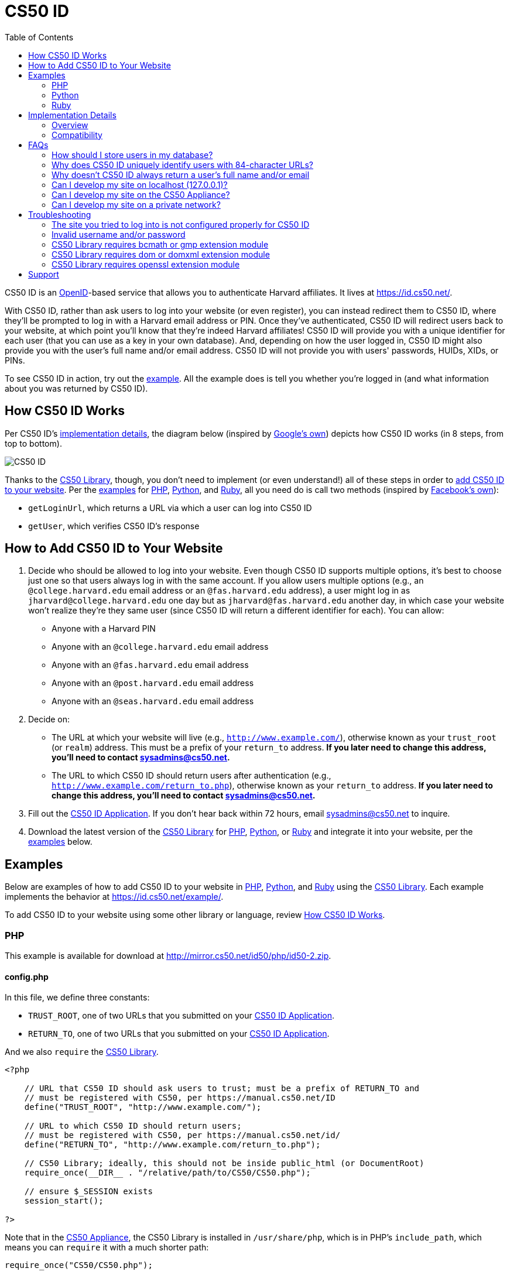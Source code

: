 = CS50 ID
:toc: left

CS50 ID is an http://en.wikipedia.org/wiki/OpenID[OpenID]-based service
that allows you to authenticate Harvard affiliates. It lives at
https://id.cs50.net/.

With CS50 ID, rather than ask users to log into your website (or even
register), you can instead redirect them to CS50 ID, where they'll be
prompted to log in with a Harvard email address or PIN. Once they've
authenticated, CS50 ID will redirect users back to your website, at
which point you'll know that they're indeed Harvard affiliates! CS50 ID
will provide you with a unique identifier for each user (that you can
use as a key in your own database). And, depending on how the user
logged in, CS50 ID might also provide you with the user's full name
and/or email address. CS50 ID will not provide you with users'
passwords, HUIDs, XIDs, or PINs.

To see CS50 ID in action, try out the
https://id.cs50.net/example/[example]. All the example does is tell you
whether you're logged in (and what information about you was returned by
CS50 ID).

[[how_cs50_id_works]]
== How CS50 ID Works

Per CS50 ID's link:#_implementation_details[implementation details], the
diagram below (inspired by
http://code.google.com/apis/accounts/docs/OpenID.html#Interaction[Google's
own]) depicts how CS50 ID works (in 8 steps, from top to bottom).

image:CS50_ID.png[CS50 ID]

Thanks to the link:../library[CS50 Library], though, you don't need to
implement (or even understand!) all of these steps in order to
link:#how_to_add_cs50_id_to_your_website[add CS50 ID to your website].
Per the link:#examples[examples] for link:#php[PHP],
link:#python[Python], and link:#ruby[Ruby], all you need do is call two
methods (inspired by https://github.com/facebook/php-sdk[Facebook's
own]):

* `getLoginUrl`, which returns a URL via which a user can log into CS50
ID
* `getUser`, which verifies CS50 ID's response

[[how_to_add_cs50_id_to_your_website]]
== How to Add CS50 ID to Your Website

. Decide who should be allowed to log into your website. Even though
CS50 ID supports multiple options, it's best to choose just one so that
users always log in with the same account. If you allow users multiple
options (e.g., an `@college.harvard.edu` email address or an
`@fas.harvard.edu` address), a user might log in as
`jharvard@college.harvard.edu` one day but as `jharvard@fas.harvard.edu`
another day, in which case your website won't realize they're they same
user (since CS50 ID will return a different identifier for each). You
can allow:
* Anyone with a Harvard PIN
* Anyone with an `@college.harvard.edu` email address
* Anyone with an `@fas.harvard.edu` email address
* Anyone with an `@post.harvard.edu` email address
* Anyone with an `@seas.harvard.edu` email address
. Decide on:
* The URL at which your website will live (e.g.,
`http://www.example.com/`), otherwise known as
your `trust_root` (or `realm`) address. This must be a prefix of your
`return_to` address. *If you later need to change this address, you'll
need to contact sysadmins@cs50.net.*
* The URL to which CS50 ID should return users after authentication
(e.g.,
`http://www.example.com/return_to.php`), otherwise known as your `return_to` address. *If you later need to
change this address, you'll need to contact sysadmins@cs50.net.*
. Fill out the
https://spreadsheets1.google.com/spreadsheet/viewform?hl=en&hl=en&formkey=dFkxWmJHSkd3N1haM1pRN3JabnFaRkE6MQ[CS50
ID Application]. If you don't hear back within 72 hours, email
sysadmins@cs50.net to inquire.
. Download the latest version of the link:../library/[CS50 Library]
for http://mirror.cs50.net/library/php/[PHP],
http://mirror.cs50.net/library/python/[Python], or
http://mirror.cs50.net/library/ruby/[Ruby] and integrate it into your
website, per the link:#examples[examples] below.

[[examples]]
== Examples

Below are examples of how to add CS50 ID to your website in
link:#php[PHP], link:#python[Python], and link:#ruby[Ruby] using the
link:../library/[CS50 Library]. Each example implements the behavior at
https://id.cs50.net/example/.

To add CS50 ID to your website using some other library or language,
review link:#how_cs50_id_works[How CS50 ID Works].

[[php]]
=== PHP

This example is available for download at
http://mirror.cs50.net/id50/php/id50-2.zip.

==== config.php

In this file, we define three constants:

* `TRUST_ROOT`, one of two URLs that you submitted on your
https://spreadsheets1.google.com/spreadsheet/viewform?hl=en&hl=en&formkey=dFkxWmJHSkd3N1haM1pRN3JabnFaRkE6MQ[CS50
ID Application].
* `RETURN_TO`, one of two URLs that you submitted on your
https://spreadsheets1.google.com/spreadsheet/viewform?hl=en&hl=en&formkey=dFkxWmJHSkd3N1haM1pRN3JabnFaRkE6MQ[CS50
ID Application].

And we also `require` the link:../library/[CS50 Library].

[source,php]
----
<?php

    // URL that CS50 ID should ask users to trust; must be a prefix of RETURN_TO and
    // must be registered with CS50, per https://manual.cs50.net/ID
    define("TRUST_ROOT", "http://www.example.com/");

    // URL to which CS50 ID should return users;
    // must be registered with CS50, per https://manual.cs50.net/id/
    define("RETURN_TO", "http://www.example.com/return_to.php");

    // CS50 Library; ideally, this should not be inside public_html (or DocumentRoot)
    require_once(__DIR__ . "/relative/path/to/CS50/CS50.php");

    // ensure $_SESSION exists
    session_start();

?>
----

Note that in the link:../appliance/[CS50
Appliance], the CS50 Library is installed in `/usr/share/php`, which is
in PHP's `include_path`, which means you can `require` it with a much
shorter path:

[source,php]
----
require_once("CS50/CS50.php");
----

==== index.php

Notice how this file requires link:#_config.php[config.php]. And notice
how it infers whether a user is logged in by checking whether
`$_SESSION["user"]` has a value; that value is set by
link:#_return_to.php[return_to.php].

[source,php]
----
<?php

    // configuration
    require_once(dirname(__FILE__) . "/config.php");

?>

<!DOCTYPE html>

<html lang="en-us">
  <head>
    <meta charset="utf-8">
    <meta content="width=device-width" name="viewport">
    <title>Example</title>
  </head>
  <body>
    <?php

        if (isset($_SESSION["user"]))
        {
            echo "<div>You are logged in.  <a href='logout.php'>Log out</a>.</div>";
            echo "<div>Your unique identifier is <b>" . htmlspecialchars($_SESSION["user"]["identity"]) . "</b>.</div>";
            if (isset($_SESSION["user"]["fullname"]))
                echo "<div>Your full name is <b>" . htmlspecialchars($_SESSION["user"]["fullname"]) . "</b>.</div>";
            if (isset($_SESSION["user"]["email"]))
                echo "<div>Your email address is <b>" . htmlspecialchars($_SESSION["user"]["email"]) . "</b>.</div>";
        }
        else
            echo "You are not logged in.  <a href='login.php'>Log in</a>.";

      ?>
    </ul>
  </body>
</html>
----

==== login.php

Rather than display a login form to the user, notice how this file
simply redirects the user to CS50 ID, specifically to the URL returned
by `getLoginUrl`, a static method defined in the link:../library/[CS50
Library].

[source,php]
----
<?php

    // configuration
    require_once(dirname(__FILE__) . "/config.php");

    // if user is already logged in, redirect to index.php
    if (isset($_SESSION["user"]))
    {
        $protocol = (isset($_SERVER["HTTPS"])) ? "https" : "http";
        $host  = $_SERVER["HTTP_HOST"];
        $path = rtrim(dirname($_SERVER["PHP_SELF"]), "/\\");
        header("Location: {$protocol}://{$host}{$path}.php");
    }

    // else redirect user to CS50 ID
    else
        header("Location: " . CS50::getLoginUrl(TRUST_ROOT, RETURN_TO));

?>
----

==== return_to.php

This is the page to which the user will be returned by CS50 ID (per the
definition of `RETURN_TO` in link:#_config.php[config.php]). Note that
`getUser`, a static method defined in the link:../library/[CS50
Library], will return an associative array that represents the user who
logged in via CS50 ID. Included in that associative array will be at
least one key:

* `identity`, a string (that happens to be a URL) that uniquely
identifies the user

Also included in that associative array may be one or both of these
keys:

* `email`, the user's Harvard email address, if the user logged in via
PIN or via an `@college.harvard.edu` or `@fas.harvard.edu` address
* `fullname`, the user's full name, if the user logged in via PIN

Note that `getUser` will return `false` if the user did not, in fact,
just log in successfully via CS50 ID.

Finally, note that we "remember" that the user has logged in by storing
the associative array returned by `getUser` as the value of
`$_SESSION["user"]`. Recall that link:#_index.php[index.php] checks
`$_SESSION["user"]` to determine whether a user is logged in.

[source,php]
----
<?php

    // configuration
    require_once(dirname(__FILE__) . "/config.php");

    // remember which user, if any, logged in
    $user = CS50::getUser(RETURN_TO);
    if ($user !== false)
        $_SESSION["user"] = $user;

    // redirect user to index.php
    $protocol = (isset($_SERVER["HTTPS"])) ? "https" : "http";
    $host  = $_SERVER["HTTP_HOST"];
    $path = rtrim(dirname($_SERVER["PHP_SELF"]), "/\\");
    header("Location: {$protocol}://{$host}{$path}.php");

?>
----

==== logout.php

Note that logouts are not handled by CS50 ID but by your own website. So
long as you have "remembered" that a user is logged in by storing the
associative array returned by `getLoginUrl` as the value of
`$_SESSION["user"]`, per link:#_return_to.php[return_to.php], it suffices
to unset `$_SESSION["user"]` to log the user out; you should not
redirect the user back to CS50 ID.

[source,php]
----
<?php

    // configuration
    require_once(dirname(__FILE__) . "/config.php");

    // if user is already logged in, log out
    if (isset($_SESSION["user"]))
        unset($_SESSION["user"]);

    // redirect user to index.php
    $protocol = (isset($_SERVER["HTTPS"])) ? "https" : "http";
    $host  = $_SERVER["HTTP_HOST"];
    $path = rtrim(dirname($_SERVER["PHP_SELF"]), "/\\");
    header("Location: {$protocol}://{$host}{$path}.php");

?>
----

[[python]]
=== Python

This example is available for download at
http://mirror.cs50.net/id50/python/id50-1.zip.

==== Setup

Once you've installed Python and pip, download a copy of the CS50
library, which also comes with OpenID and Django, by typing in the
following:

[source,bash]
----
$ pip install cs50
----

Note: On Linux machines, namely the CS50 Appliance, you may need to type
the following instead to ensure the Python modules are sufficiently
accessible:

[source,bash]
----
$ sudo su - -c "pip install cs50"
----

Now, create a new project, like `id50`:

[source,bash]
----
$ django-admin.py startproject id50
----

Next, create an app within your project, like `app`, from within the
project's root (same level as `manage.py`):

[source,bash]
----
$ python manage.py startapp app
----

The first thing we must do with our app is add two constants we will use
within our views file later so refer to our trusted root and return url.
Add the following to the `settings.py` file located within your project's
similarly named subfolder:

[source,python]
----
# URL that CS50 ID should ask users to trust; must be registered with CS50,
# per the HOWTO at https://manual.cs50.net/ID; must be a prefix of RETURN_TO
TRUST_ROOT = 'http://127.0.0.1:8000'

# URL to which CS50 ID should return users; must be registered with CS50,
# per the HOWTO at https://manual.cs50.net/ID
RETURN_TO = 'http://127.0.0.1:8000/app/return_to'
----

Next, we will configure out settings in a way such that we can index
dictionaries within our templates, which is not enabled by default. Insert
the following code into `settings.py`:

[source,python]
----
TEMPLATE_CONTEXT_PROCESSORS = (
    'django.core.context_processors.request',
    'django.contrib.auth.context_processors.auth',
)
----

Django has support for database-driven web applications, but ours will only use
caching to store session and OpenID association information; type in the following
to your settings file to enable these features, and leave the DATABASES tuple in your
settings file blank:

[source,python]
----
...
# cache settings so we can enable session saving via cache and remove database dependency
CACHES = {
    'default': {
        'BACKEND': 'django.core.cache.backends.filebased.FileBasedCache',
        'LOCATION': tempfile.gettempdir(),
    }
}

# setting enabled to make sure our sessions are saved via cache instead of database
SESSION_ENGINE = 'django.contrib.sessions.backends.cache'
...
----

Configuring your project to use a database is very easy and even commented in the settings
file itself, but for further information, please consult the Django documentation.

We will need one more line to ensure our next bit of code works, and it is the following:

[source,python]
----
...
# setting enabled so that urlConfs (routes) need not have a trailing slash to be effective
APPEND_SLASH = False
...
----

We are almost done preparing the project for use with our library; however, we
may establish our URL configuration file. To do so, create a file named `urls.py`
if it does not already exist within the app folder of the project (in this case,
`app`) and fill it with the following information:

[source,python]
----
from django.conf.urls import url, patterns

from app import views

urlpatterns = patterns('',
    url(r'^$', views.index, name='index'),
    url(r'^login$', views.login, name='login'),
    url(r'^logout$', views.logout, name='logout'),
    url(r'^return_to$', views.return_to, name='return_to'),
)
----

These are the "routes" of our application, as other frameworks traditionally call
them, and Django refers to them as URL configurations (or URL confs). We will also
want to place the following into the `urls.py` file located within the subfolder of
our project's root that is named after the project itself (i.e., `id50/id50` in
this case):

[source,python]
----
from django.conf.urls import patterns, include, url

urlpatterns = patterns('',
    url(r'^app/', include('app.urls', namespace='app')),
)
----

With this, setup is complete, and we can proceed to taking a look at the views
our sample application will need.

==== index

[source,python]
----
from django.http import HttpResponseRedirect
from django.shortcuts import render
from django.core.urlresolvers import reverse
from django.conf import settings
from cs50.cs50 import CS50
import sys
import tempfile

# index url; generic just for testing purposes
def index(request):
    return render(request, 'app/index.html')
...
----

The index view works by simply rendering a template we will define
as the following, which should exist within a directory like the
following, assuming our project is titled `id50`:

`id50/app/templates/app/index.html`

[source,html]
----
{% if request.session.user %}

    You are logged in. <a href="/app/logout">Log out.</a><br />

    Your unique ID for this site is <strong>{{ request.session.user.identity }}</strong><br />

    {% if request.session.user.fullname %}
    
        Your full name is <strong>{{ request.session.user.fullname }}</strong><br />
    
    {% endif %}
    
    {% if request.session.user.email %}
    
        Your email address is <strong>{{ request.session.user.email }}</strong><br />
    
    {% endif %}

{% else %}

    You are not logged in. <a href="/app/login">Log in.</a>

{% endif %}
----

As we can see, the template logic is fairly simple; if our request possesses a session
variable named 'user' (normally indexed as request.session['user'], but using dot syntax
for Django template syntax, hence the template settings code we had to change earlier),
we are shown a login message. If we do not have this session variable, we are instead
told we are not logged in and given a login link.

==== login

The login view is our second view, which actually contains the first call to the CS50
library:

[source,python]
----
...
# login test using CS50 library
def login(request):
    if 'user' in request.session:
        return HttpResponseRedirect(reverse('app:index'))
    else:
        return HttpResponseRedirect(CS50.getLoginUrl(settings.TRUST_ROOT, settings.RETURN_TO, request.session))
...
----

This does some more checking for 'user' in our session; should it exist, we are 
redirected back to our index, else we get directed to CS50 ID's login screen by
passing in the root of our server and the view to which it will be directed back,
in this case a view we have titled return_to and will see soon. Also note the 
request.session variable passed in as the final argument.

==== return_to

In this case, "return_to" is chosen as the name of this view in favor of "return"
because of issues with Python treating the word "return" as a keyword. This view is
where our login view will return once we have been verified by OpenID and is the
following:

[source,python]
----
...
# return test using CS50 library
def return_to(request):
    user = CS50.getUser(settings.RETURN_TO, request.session, request.GET, request.POST)
    
    if (user):
        request.session['user'] = user
        
    return HttpResponseRedirect(reverse('app:index'))
...
----

As can be seen, we obtain `user`, which is a dictionary consisting of session keys that are important
to us (in this case, a full name and email), and get redirected to our index, which should now display
an updated message about us being logged in with an ID, as well as our credentials. Our library
ultimately needs the GET parameters of our request, but we pass in the POST as well in the event we
receive any parameters from OpenID via that means, and in the event OpenID ever changes their internal
workings.

==== logout

Our last view is a very simple one and is used to log out once we have obtained an active session. It
is the following:

[source,python]
----
...
# logout function
def logout(request):
    del request.session['user']
    
    return HttpResponseRedirect(reverse('app:index'))
----

As can be seen, the only thing logout does is delete the `user` dictionary from our request object,
assuming it exists, and then redirects us to index, where we will then be told we are not logged in.

With this simple example, you are now ready to begin utilizing the CS50 Library!

[[ruby]]
=== Ruby

This example is available for download at
http://mirror.cs50.net/id50/ruby/id50-0.1.2.zip.

==== Setup

Once you've installed Ruby, Ruby on Rails, and RubyGems, download a copy
of the CS50 Library from RubyGems via:

[source,bash]
----
$ gem install cs50
----

Now, create a new project, like `id50`:

[source,bash]
----
$ rails new id50
----

Now, add the CS50 library to the project by adding the following to
`/Gemfile`:

[source,ruby]
----
gem 'cs50'
----

The project has been configured to use the CS50 Library, so a new
controller, called `Auth`, can be created to handle user authentication:

[source,bash]
----
$ rails generate controller Auth
----

==== login

In order to log in, users will be redirected to CS50 ID, via a link
generated by the CS50 Library. We must specify the location of a
temporary directory to store login information, the registered
`TRUST_ROOT` and `RETURN_TO`, and the object representing the current
session. In `/add/controllers/auth_controller.rb`, create a new action
for logging in:

[source,ruby]
----
def login
    # user already logged in, redirect to index
    if (session["user"])
        redirect_to :action => :index

    # redirect to CS50 ID
    else
        redirect_to CS50.getLoginUrl(Rails.root.join("tmp"), "http://localhost:3000", "http://localhost:3000/auth/return", session)
    end
end
----

==== return

Once the user authenticates via CS50 ID, they'll be brought back to
`http://localhost:3000/auth/return`. At this point, we
can retrieve information associated with the user that successfully
logged in. To do so, we must again specify our temporary directory and
RETURN_TO, as well as the current session and params objects (where the
user information is stored). Because our RETURN_TO is `/auth/return`, we
need to create a `return` action:

[source,ruby]
----
def return
    # get authenticated user information
    user = CS50.getUser(Rails.root.join("tmp"), "http://localhost:3000/auth/return", session, params)

    # remember which user, if any, logged in
    if (user)
        session["user"] = user
    end

    redirect_to :action => :index
end
----

==== logout

Because we stored user information in the session, a logout is
accomplished by clearing the session.

[source,ruby]
----
def logout
    # clear the user's information from the session
    session["user"] = nil

    redirect_to :action => :index
end
----

==== index

We have specified an `index` action in both `login` and `logout`, so we
must create one:

[source,ruby]
----
def index
end
----

Now, create the corresponding view, `/app/views/index.html.erb`:

[source,ruby]
----
<% if (session["user"]) %>

    You are logged in. <%= link_to "Log out", :action => "logout" %><br />
    Your unique ID for this site is <strong><%= session["user"]["identity"] %></strong><br />
    <% if (session["user"]["fullname"]) %>
        Your full name is <strong><%= session["user"]["fullname"] %></strong><br />
    <% end %>
    <% if (session["user"]["email"]) %>
        Your email address is <strong><%= session["user"]["email"] %></strong><br />
    <% end %>


<% else %>
    You are not logged in. <%= link_to "Log in", :action => "login" %>
<% end %>
----

Finally, we must set up routes to the four actions we've created, so add
the following to `/app/config/routes.rb`

[source,ruby]
----
get 'auth' => 'auth#index'
get 'auth/login' => 'auth#login'
get 'auth/logout' => 'auth#logout'
get 'auth/return' => 'auth#return'
----

To run the app, start the Rails server with:

[source,bash]
----
$ rails s
----

Now, navigate to `http://localhost:3000/auth`. You should see a link to
log in, at which point you'll be redirected to CS50 ID. After
authenticating, you'll be brought back to your app, and you'll see your
user information and a logout link!

== Implementation Details

*If you would like to add CS50 ID to your own site, you probably only
need to follow the link:#how_to_add_cs50_id_to_your_website[directions
above].*

If, though, you would like to add CS50 ID to your website using some
library other than the link:../library/[CS50 Library] or some language
other than link:#php[PHP], link:#python[Python], and link:#ruby[Ruby]
(which the link:../library/[CS50 Library] supports), below are
implementation details for the technically curious.

=== Overview

CS50 ID is based on
http://openid.net/get-an-openid/what-is-openid/[OpenID], which "allows
you to use an existing account to sign in to multiple websites." In
http://openid.net/specs/openid-authentication-2_0.html#terminology[OpenID
terminology], CS50 is an _OpenID Provider_, and a website that uses CS50
ID (e.g., yours!) is a _Relying Party_. CS50's _OP Identifier_ (i.e.,
the address on which discovery should be performed) is
`https://id.cs50.net/`. (Note the `https`.)

As per link:#how_cs50_id_works[how CS50 ID works], whether you use the
link:../library/[CS50 Library] or some other library to add CS50 ID to
your website, here's how authentication must flow:

1.  User tries to access a page on your website that requires login.
2.  Your website performs "discovery" for CS50 ID (via
http://yadis.org/papers/yadis-v1.0.pdf[Yadis] or
http://openid.net/specs/openid-authentication-2_0.html#html_disco[HTML]).
3.  CS50 ID responds to your website with its
https://id.cs50.net/xrds[XRDS file] (which contains CS50 ID's endpoint
URL).
4.  Your website establishes a shared secret with CS50 ID (using an
OpenID `associate` request), constructs a URL with which user can log in
via CS50 ID (using an OpenID `check_setup` request), and then redirects
user to that URL (as with an
http://en.wikipedia.org/wiki/List_of_HTTP_status_codes#3xx_Redirection[HTTP
302] status code).
5.  CS50 ID prompts user to log in.
6.  User logs into CS50 ID.
7.  CS50 ID redirects user back to your website (via a URL whose
parameters include digitally signed OpenID fields, among which are a
unique identifier for the user as well as, possibly, the user's full
name and/or email address).
8.  Your website verifies CS50 ID's digital signature, remembers (as
with a server-side session) that the user is now logged in, and then
shows the user the page that required login.

=== Compatibility

CS50 ID supports

* http://openid.net/specs/openid-authentication-2_0.html[OpenID Authentication 2.0]
* http://openid.net/specs/openid-simple-registration-extension-1_0.html[OpenID Simple Registration Extension 1.0]
* http://openid.net/specs/openid-attribute-exchange-1_0.html[OpenID Attribute Exchange 1.0]

but with some constraints.

==== OpenID Authentication 2.0

CS50 ID supports
http://openid.net/specs/openid-authentication-2_0.html[OpenID
Authentication 2.0] but with these constraints:

* A Relying Party must be approved to use CS50 ID. Review
link:#how_to_add_cs50_id_to_your_website[How to Add CS50 ID to Your
Website] to apply for approval.
* Discovery must be performed via
http://yadis.org/papers/yadis-v1.0.pdf[Yadis] or
http://openid.net/specs/openid-authentication-2_0.html#html_disco[HTML].
http://docs.oasis-open.org/xri/2.0/specs/cd02/xri-resolution-V2.0-cd-02.html[XRI
Resolution] is not supported.
* Only `checkid_setup` is supported for authentication;
`checkid_immediate` is not supported. CS50 ID requires interactive
authentication.
* Claimed Identifiers are not supported for `checkid_setup`. A Relying
Party MUST provide a value of
`http://specs.openid.net/auth/2.0/identifier_select`
for both `openid.claimed_id` and `openid.identity`.
* CS50 ID responds to `check_setup` requests with a unique identifier of
the form +
`https://id.cs50.net/################################################################` +
 for both `openid.claimed_id` and `openid.identity`, where +
`################################################################` +
represents 64 hexadecimal digits. That identifier is dependent on the
account with which the user authenticated: if John Harvard authenticates
as `jharvard@college.harvard.edu`, CS50 ID will return a different
identifier than it would if John Harvard authenticates as
`jharvard@fas.harvard.edu`. CS50 ID does not allow users to "link"
accounts (whereby the same identifier would be returned for a user, no
matter the account with which the user authenticated).

==== OpenID Simple Registration Extension 1.0

CS50 ID supports
http://openid.net/specs/openid-simple-registration-extension-1_0.html[OpenID
Simple Registration Extension 1.0] but only for `fullname` and `email`.

If requested, CS50 ID may return, if available, a value for

* `fullname`

where `fullname` is a user's full name.

If requested, CS50 ID will return, if available, a value for

* `email`

where `email` is a user's email address.

==== OpenID Attribute Exchange 1.0

CS50 ID supports
http://openid.net/specs/openid-attribute-exchange-1_0.html[OpenID
Attribute Exchange 1.0] but only for
`http://axschema.org/namePerson` and
`http://axschema.org/contact/email`.

If requested, CS50 ID will return, if available, a value for

* `http://axschema.org/namePerson`

where `namePerson` is a user's full name.

If requested, CS50 ID will return, if available, a value for

* `http://axschema.org/contact/email`

where `email` is a user's Harvard email address.

== FAQs

=== How should I store users in my database?

When a user authenticates, CS50 ID returns an 84-character URL that
uniquely identifies that user; the URL begins with
`https://id.cs50.net/` (which is 20 characters in
length) and ends with 64 hexadecimal digits. In a MySQL database, you
can thus store that identifier in a `CHAR( 84 )` field. For efficiency,
though, it's best to associate a unique, auto-incrementing `INT` with
each user as well (so that you can `SELECT` users based on 4 bytes
instead of 84), as with the schema below (which assumes that `email` and
`fullname` will be no more than 128 characters each):

[source,sql]
----
CREATE TABLE `users` (
    `id` INT( 11 ) NOT NULL AUTO_INCREMENT PRIMARY KEY ,
    `identity` CHAR( 84 ) NOT NULL ,
    `fullname` VARCHAR( 128 ) NULL DEFAULT NULL ,
    `email` VARCHAR( 128 ) NULL DEFAULT NULL ,
    UNIQUE (
        `identity`
    )
) ENGINE = InnoDB;
----

In theory, you could probably get away with storing only the URL's
trailing 64 hexadecimal digits, but, to be consistent with OpenID, you
should store all 84, especially if you might decide to allow your users
to log in via other means as well (e.g., via
http://www.janrain.com/products/engage[Janrain Engage]).

=== Why does CS50 ID uniquely identify users with 84-character URLs?

CS50 ID is based on http://en.wikipedia.org/wiki/OpenID[OpenID], which
dictates that users be uniquely identified with URLs. By convention,
OpenID providers (like CS50) return URLs based on domains that they own
(e.g., `id.cs50.net`) so that their identifiers won't be identical to
other providers' by accident. CS50 thus standardized on URLs that begin
with `https://id.cs50.net/`.

=== Why doesn't CS50 ID always return a user's full name and/or email
address?

When a user authenticates, CS50 ID will always return an 84-character
URL that uniquely identifies that user. Depending on how a user
authenticates, CS50 ID might also return the user's full name and/or
email address.

CS50 ID may return a user's full name if a user authenticates via:

* a Harvard PIN
* an `@college.harvard.edu` email address
* an `@fas.harvard.edu` email address
* an `@seas.harvard.edu` email address

CS50 ID will not return a user's full name if a user authenticates via:

* an `@post.harvard.edu` email address

CS50 ID will return a user's email address if a user authenticates via:

* an `@college.harvard.edu` email address
* an `@fas.harvard.edu` email address
* an `@seas.harvard.edu` email address

CS50 ID may return a user's email address if a user authenticates via:

* a Harvard PIN

CS50 ID will not return a user's email address if a user authenticates
via:

* an `@post.harvard.edu` email address

=== Can I develop my site on localhost (127.0.0.1)?

Yes, CS50 ID automatically trusts URLs that begin with `http://localhost/`,
`http://*.local/` (where `*` is any hostname of your choice), or
`http://127.0.0.1/` so that you can develop your website locally and
still interact with CS50 ID, provided you're running a web server 
that's listening for requests on `localhost`, `*.local`,
or `127.0.0.1` (on any TCP port). During development, simply change
`TRUST_ROOT` and `RETURN_TO`, per the link:#examples[examples], to refer
to `localhost`, `*.local` (where `*` is any hostname of your choice),
or `127.0.0.1`; just be sure that `RETURN_TO` is a
prefix of `TRUST_ROOT`.

Note that, when using `localhost`, `*.local`, or
`127.0.0.1`, you'll be able to log into CS50 ID using any supported
account (email, PIN, etc.), not just those that you chose to enable when
you registered for CS50 ID.

*You do not need to register `localhost`, `*.local`, or `127.0.0.1` when you apply
for CS50 ID.*

When ready to launch your website, just remember to change `TRUST_ROOT`
and `RETURN_TO` to the URLs with which you apply for CS50 ID.

=== Can I develop my site on the CS50 Appliance?

Yes, provided you develop it using a "virtual host" (aka "vhost") 
called `*.local` (where `*` is any hostname of your choice) in 
John Harvard's `~/vhosts` directory.  Simply edit `/etc/hosts` (inside
of the appliance or on your own Mac or PC) so that `*.local` 
(where, again, `*` is any hostname of your choice) resolves
to the appliance's IP address.

Note that, when using `*.local`, you'll be able to log into CS50 ID using any supported
account (email, PIN, etc.), not just those that you chose to enable when
you registered for CS50 ID.

*You do not need to register `*.local` when you apply for CS50 ID.*

When ready to launch your website, just remember to change `TRUST_ROOT`
and `RETURN_TO` to the URLs with which you apply for CS50 ID.

=== Can I develop my site on a private network?

Yes, even though you must register your own website's URLs, CS50 ID also
trusts URLs that refer to
http://en.wikipedia.org/wiki/Private_network#Private_IPv4_address_spaces[private
IPv4 addresses] (e.g., 192.168.56.50) automatically so that you can
develop your website locally and still interact with CS50 ID, provided
you're running a web server that's listening for requests on an private
IPv4 address (on any TCP port). During development, simply change
`TRUST_ROOT` and `RETURN_TO`, per the link:#_examples[examples], to refer
to the server's private IP address; just be sure that `RETURN_TO` is
still a prefix of `TRUST_ROOT`. Note that, when using a private IPv4
address, you'll be able to log into CS50 ID using any supported account
(email, PIN, etc.), not just those that you chose to enable when you
registered for CS50 ID.

*You do not need to register your server's private IPv4 address when you
apply for CS50 ID.*

When ready to launch your website, just remember to change `TRUST_ROOT`
and `RETURN_TO` to the URLs with which you apply for CS50 ID.

== Troubleshooting

=== The site you tried to log into is not configured properly for CS50 ID

If a user reports seeing this message, odds are you're using incorrect
(or unapproved) values for `TRUST_ROOT` and/or `RETURN_TO` in your code.
Best to double-check those values.

If still unsure what's wrong (or if you don't recall which URLs we
approved), email sysadmins@cs50.net to inquire.

=== Invalid username and/or password

If a user reports seeing this message, odds are the user is using the
wrong account, username, and/or password. Encourage the user to try
again.

If the user continues to have trouble logging in ...

* ... with an `@college.harvard.edu` account, ask the user to try
logging into https://webmail.college.harvard.edu/. If the user *cannot*,
refer the user to https://webmail.college.harvard.edu/feedback.asp. If
the user *can*, email sysadmins@cs50.net to inquire, CCing the user.
* ... with an `@fas.harvard.edu` account, ask the user to try logging
into https://webmail.fas.harvard.edu/. If the user *cannot*, refer the
user to help@fas.harvard.edu or 617-495-5000. If the user *can*, email
sysadmins@cs50.net to inquire, CCing the user.
* ... with an `@seas.harvard.edu` account, ask the user to try logging
into both https://mail.seas.harvard.edu/ and
https://email.seas.harvard.edu/. If the user *cannot* log into either,
refer the user to help@fas.harvard.edu or 617-495-5000. If the user
*can* log into at least one, email sysadmins@cs50.net to inquire, CCing
the user.
* ... with a PIN, ask the user to try logging into
https://id.cs50.net/example/ via PIN. If the user *cannot*, refer the
user to http://reference.pin.harvard.edu/login-help. If the user *can*,
email sysadmins@cs50.net to inquire, CCing the user.

=== CS50 Library requires bcmath or gmp extension module

The link:../library/#PHP[CS50 Library for PHP] is pre-installed in the
link:../Appliance[CS50 Appliance] and on `cloud.cs50.net`, as are all
dependencies. But if using the library on some other server, you may see
this error if http://php.net/manual/en/book.bc.php[BC Math] and
http://php.net/manual/en/book.gmp.php[GMP] are not already installed.

==== CentOS, Fedora, RedHat

Try running the following commands as `root`:

[source,bash]
----
yum install php-bcmath php-gmp
service httpd restart
----

==== Debian, Ubuntu

Try running the following commands as `root`:

[source,bash]
----
apt-get install php5-gmp
service apache2 restart
----

==== Windows

Open `php.ini` with a text editor and change:

[source]
----
;extension=php_gmp.dll
----

if present to:

[source]
----
extension=php_gmp.dll
----

Then restart your web server.

=== CS50 Library requires dom or domxml extension module

The link:../library/#PHP[CS50 Library for PHP] is pre-installed in the
link:../Appliance[CS50 Appliance] and on `cloud.cs50.net`, as are all
dependencies. But if using the library on some other server, you may see
this error if PHP's http://php.net/manual/en/book.dom.php[DOM] and
http://php.net/manual/en/book.domxml.php[DOM XML] are not already
installed.

==== CentOS, Fedora, RedHat

Try running the following commands as `root`:

[source,bash]
----
yum install php-xml
service httpd restart
----

=== CS50 Library requires openssl extension module

The link:../library/#PHP[CS50 Library for PHP] is pre-installed in the
link:../Appliance[CS50 Appliance] and on `cloud.cs50.net`, as are all
dependencies. But if using the library on some other server, you may see
this error if http://php.net/manual/en/book.openssl.php[OpenSSL] is not
already installed.

==== Windows

Open `php.ini` with a text editor and change:

[source]
----
;extension=php_openssl.dll
----

if present to:

[source]
----
extension=php_openssl.dll
----

Then restart your web server.

== Support

Email sysadmins@cs50.net with questions.
